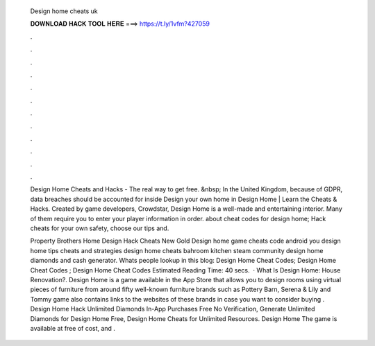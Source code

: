   Design home cheats uk
  
  
  
  𝐃𝐎𝐖𝐍𝐋𝐎𝐀𝐃 𝐇𝐀𝐂𝐊 𝐓𝐎𝐎𝐋 𝐇𝐄𝐑𝐄 ===> https://t.ly/1vfm?427059
  
  
  
  .
  
  
  
  .
  
  
  
  .
  
  
  
  .
  
  
  
  .
  
  
  
  .
  
  
  
  .
  
  
  
  .
  
  
  
  .
  
  
  
  .
  
  
  
  .
  
  
  
  .
  
  Design Home Cheats and Hacks - The real way to get free. &nbsp; In the United Kingdom, because of GDPR, data breaches should be accounted for inside  Design your own home in Design Home | Learn the Cheats & Hacks. Created by game developers, Crowdstar, Design Home is a well-made and entertaining interior. Many of them require you to enter your player information in order. about cheat codes for design home; Hack cheats for your own safety, choose our tips and.
  
  Property Brothers Home Design Hack Cheats New Gold Design home game cheats code android you design home tips cheats and strategies design home cheats bahroom kitchen steam community design home diamonds and cash generator. Whats people lookup in this blog: Design Home Cheat Codes; Design Home Cheat Codes ; Design Home Cheat Codes Estimated Reading Time: 40 secs.  · What Is Design Home: House Renovation?. Design Home is a game available in the App Store that allows you to design rooms using virtual pieces of furniture from around fifty well-known furniture brands such as Pottery Barn, Serena & Lily and Tommy  game also contains links to the websites of these brands in case you want to consider buying . Design Home Hack Unlimited Diamonds In-App Purchases Free No Verification, Generate Unlimited Diamonds for Design Home Free, Design Home Cheats for Unlimited Resources. Design Home The game is available at free of cost, and .
